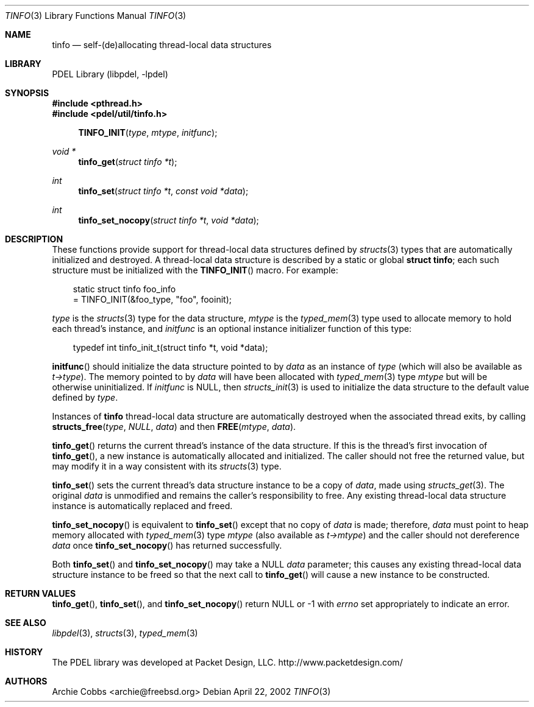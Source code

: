 .\" @COPYRIGHT@
.\"
.\" Author: Archie Cobbs <archie@freebsd.org>
.\"
.\" $Id: tinfo.3 901 2004-06-02 17:24:39Z archie $
.\"
.Dd April 22, 2002
.Dt TINFO 3
.Os
.Sh NAME
.Nm tinfo
.Nd self-(de)allocating thread-local data structures
.Sh LIBRARY
PDEL Library (libpdel, \-lpdel)
.Sh SYNOPSIS
.In pthread.h
.In pdel/util/tinfo.h
.Fn TINFO_INIT type mtype initfunc
.Ft "void *"
.Fn tinfo_get "struct tinfo *t"
.Ft "int"
.Fn tinfo_set "struct tinfo *t" "const void *data"
.Ft "int"
.Fn tinfo_set_nocopy "struct tinfo *t" "void *data"
.Sh DESCRIPTION
These functions provide support for thread-local data structures defined by
.Xr structs 3
types that are automatically initialized and destroyed.
A thread-local data structure is described by a static or global
.Li "struct tinfo" ;
each such structure must be initialized with the
.Fn TINFO_INIT
macro.
For example:
.Pp
.Bd -literal -compact -offset 3n
static struct tinfo foo_info
        = TINFO_INIT(&foo_type, "foo", fooinit);
.Ed
.Pp
.Fa type
is the
.Xr structs 3
type for the data structure,
.Fa mtype
is the
.Xr typed_mem 3
type used to allocate memory to hold each thread's instance, and
.Fa initfunc
is an optional instance initializer function of this type:
.Pp
.Bd -literal -compact -offset 3n
typedef int tinfo_init_t(struct tinfo *t, void *data);
.Ed
.Pp
.Fn initfunc
should initialize the data structure pointed to by
.Fa data
as an instance of
.Fa type
(which will also be available as
.Fa "t->type") .
The memory pointed to by
.Fa data
will have been allocated with
.Xr typed_mem 3
type
.Fa mtype
but will be otherwise uninitialized.
If
.Fa initfunc
is
.Dv NULL ,
then
.Xr structs_init 3
is used to initialize the data structure to the default value defined by
.Fa type .
.Pp
Instances of
.Nm tinfo
thread-local data structure are automatically destroyed when the associated
thread exits, by calling
.Fn structs_free type NULL data
and then
.Fn FREE mtype data .
.Pp
.Fn tinfo_get
returns the current thread's instance of the data structure.
If this is the thread's first invocation of
.Fn tinfo_get ,
a new instance is automatically allocated and initialized.
The caller should
.En not
free the returned value, but may modify it in a way consistent
with its
.Xr structs 3
type.
.Pp
.Fn tinfo_set
sets the current thread's data structure instance to be a copy of
.Fa data ,
made using
.Xr structs_get 3 .
The original
.Fa data
is unmodified and remains the caller's responsibility to free.
Any existing thread-local data structure instance is automatically
replaced and freed.
.Pp
.Fn tinfo_set_nocopy
is equivalent to
.Fn tinfo_set
except that no copy of
.Fa data
is made; therefore,
.Fa data
must point to heap memory allocated with
.Xr typed_mem 3
type
.Fa "mtype"
(also available as
.Fa "t->mtype")
and the caller should not dereference
.Fa data
once
.Fn tinfo_set_nocopy
has returned successfully.
.Pp
Both
.Fn tinfo_set
and
.Fn tinfo_set_nocopy
may take a
.Dv NULL
.Fa data
parameter; this causes any existing thread-local data structure instance
to be freed so that the next call to
.Fn tinfo_get
will cause a new instance to be constructed.
.Sh RETURN VALUES
.Fn tinfo_get ,
.Fn tinfo_set ,
and
.Fn tinfo_set_nocopy
return
.Dv NULL
or -1 with
.Va errno
set appropriately to indicate an error.
.Sh SEE ALSO
.Xr libpdel 3 ,
.Xr structs 3 ,
.Xr typed_mem 3
.Sh HISTORY
The PDEL library was developed at Packet Design, LLC.
.Dv "http://www.packetdesign.com/"
.Sh AUTHORS
.An Archie Cobbs Aq archie@freebsd.org
